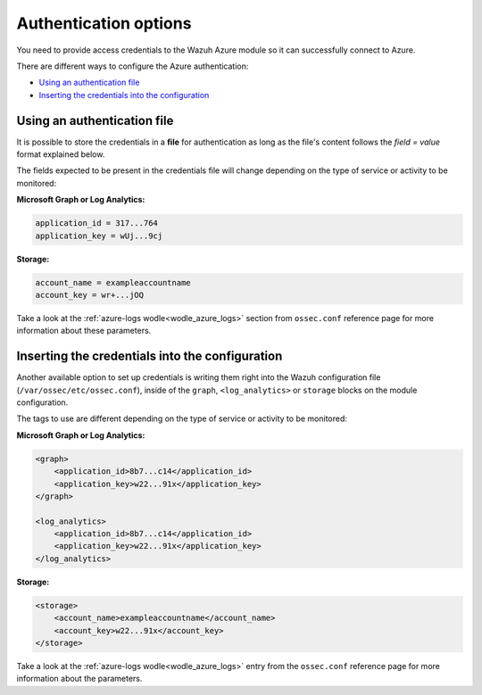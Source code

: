 .. Copyright (C) 2021 Wazuh, Inc.

.. meta::
  :description: Learn what you need to provide access credentials to the Wazuh Azure module so it can successfully connect to Azure.


.. _azure_credentials:

Authentication options
======================

You need to provide access credentials to the Wazuh Azure module so it can successfully connect to Azure.

There are different ways to configure the Azure authentication:

- `Using an authentication file`_
- `Inserting the credentials into the configuration`_

Using an authentication file
----------------------------

It is possible to store the credentials in a **file** for authentication as long as the file's content follows the `field = value` format explained below.

The fields expected to be present in the credentials file will change depending on the type of service or activity to be monitored:

**Microsoft Graph or Log Analytics:**

.. code-block:: none

  application_id = 317...764
  application_key = wUj...9cj

**Storage:**

.. code-block:: none

  account_name = exampleaccountname
  account_key = wr+...jOQ

Take a look at the :ref:`azure-logs wodle<wodle_azure_logs>` section from ``ossec.conf`` reference page for more information about these parameters.


Inserting the credentials into the configuration
------------------------------------------------
Another available option to set up credentials is writing them right into the Wazuh configuration file (``/var/ossec/etc/ossec.conf``), inside of the ``graph``, ``<log_analytics>`` or ``storage`` blocks on the module configuration.


The tags to use are different depending on the type of service or activity to be monitored:

**Microsoft Graph or Log Analytics:**

.. code-block:: none

    <graph>
        <application_id>8b7...c14</application_id>
        <application_key>w22...91x</application_key>
    </graph>

    <log_analytics>
        <application_id>8b7...c14</application_id>
        <application_key>w22...91x</application_key>
    </log_analytics>

**Storage:**

.. code-block:: none

    <storage>
        <account_name>exampleaccountname</account_name>
        <account_key>w22...91x</account_key>
    </storage>


Take a look at the :ref:`azure-logs wodle<wodle_azure_logs>` entry from the ``ossec.conf`` reference page for more information about the parameters.